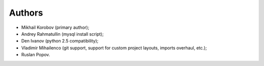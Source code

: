 Authors
=======

* Mikhail Korobov (primary author);
* Andrey Rahmatullin (mysql install script);
* Den Ivanov (python 2.5 compatibility);
* Vladimir Mihailenco (git support, support for custom project layouts,
  imports overhaul, etc.);
* Ruslan Popov.
